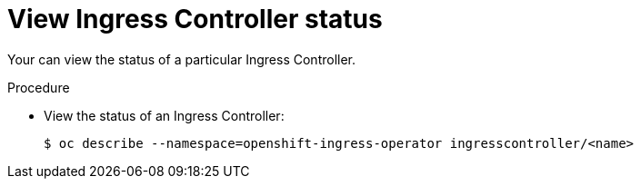 // Module included in the following assemblies:
//
// * ingress/configure-ingress-operator.adoc

[id="nw-ingress-controller-status_{context}"]
= View Ingress Controller status

Your can view the status of a particular Ingress Controller.

.Procedure

* View the status of an Ingress Controller:
+
[source,terminal]
----
$ oc describe --namespace=openshift-ingress-operator ingresscontroller/<name>
----
